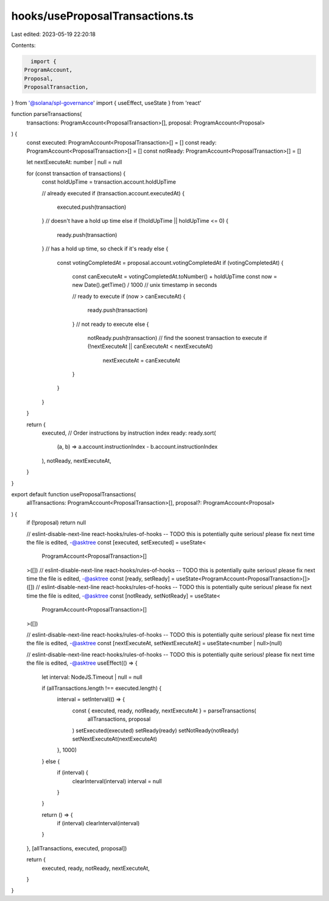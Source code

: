 hooks/useProposalTransactions.ts
================================

Last edited: 2023-05-19 22:20:18

Contents:

.. code-block:: ts

    import {
  ProgramAccount,
  Proposal,
  ProposalTransaction,
} from '@solana/spl-governance'
import { useEffect, useState } from 'react'

function parseTransactions(
  transactions: ProgramAccount<ProposalTransaction>[],
  proposal: ProgramAccount<Proposal>
) {
  const executed: ProgramAccount<ProposalTransaction>[] = []
  const ready: ProgramAccount<ProposalTransaction>[] = []
  const notReady: ProgramAccount<ProposalTransaction>[] = []

  let nextExecuteAt: number | null = null

  for (const transaction of transactions) {
    const holdUpTime = transaction.account.holdUpTime

    // already executed
    if (transaction.account.executedAt) {
      executed.push(transaction)
    }
    // doesn't have a hold up time
    else if (!holdUpTime || holdUpTime <= 0) {
      ready.push(transaction)
    }
    // has a hold up time, so check if it's ready
    else {
      const votingCompletedAt = proposal.account.votingCompletedAt
      if (votingCompletedAt) {
        const canExecuteAt = votingCompletedAt.toNumber() + holdUpTime
        const now = new Date().getTime() / 1000 // unix timestamp in seconds

        // ready to execute
        if (now > canExecuteAt) {
          ready.push(transaction)
        }
        // not ready to execute
        else {
          notReady.push(transaction)
          // find the soonest transaction to execute
          if (!nextExecuteAt || canExecuteAt < nextExecuteAt)
            nextExecuteAt = canExecuteAt
        }
      }
    }
  }

  return {
    executed,
    // Order instructions by instruction index
    ready: ready.sort(
      (a, b) => a.account.instructionIndex - b.account.instructionIndex
    ),
    notReady,
    nextExecuteAt,
  }
}

export default function useProposalTransactions(
  allTransactions: ProgramAccount<ProposalTransaction>[],
  proposal?: ProgramAccount<Proposal>
) {
  if (!proposal) return null

  // eslint-disable-next-line react-hooks/rules-of-hooks -- TODO this is potentially quite serious! please fix next time the file is edited, -@asktree
  const [executed, setExecuted] = useState<
    ProgramAccount<ProposalTransaction>[]
  >([])
  // eslint-disable-next-line react-hooks/rules-of-hooks -- TODO this is potentially quite serious! please fix next time the file is edited, -@asktree
  const [ready, setReady] = useState<ProgramAccount<ProposalTransaction>[]>([])
  // eslint-disable-next-line react-hooks/rules-of-hooks -- TODO this is potentially quite serious! please fix next time the file is edited, -@asktree
  const [notReady, setNotReady] = useState<
    ProgramAccount<ProposalTransaction>[]
  >([])

  // eslint-disable-next-line react-hooks/rules-of-hooks -- TODO this is potentially quite serious! please fix next time the file is edited, -@asktree
  const [nextExecuteAt, setNextExecuteAt] = useState<number | null>(null)

  // eslint-disable-next-line react-hooks/rules-of-hooks -- TODO this is potentially quite serious! please fix next time the file is edited, -@asktree
  useEffect(() => {
    let interval: NodeJS.Timeout | null = null

    if (allTransactions.length !== executed.length) {
      interval = setInterval(() => {
        const { executed, ready, notReady, nextExecuteAt } = parseTransactions(
          allTransactions,
          proposal
        )
        setExecuted(executed)
        setReady(ready)
        setNotReady(notReady)
        setNextExecuteAt(nextExecuteAt)
      }, 1000)
    } else {
      if (interval) {
        clearInterval(interval)
        interval = null
      }
    }

    return () => {
      if (interval) clearInterval(interval)
    }
  }, [allTransactions, executed, proposal])

  return {
    executed,
    ready,
    notReady,
    nextExecuteAt,
  }
}


